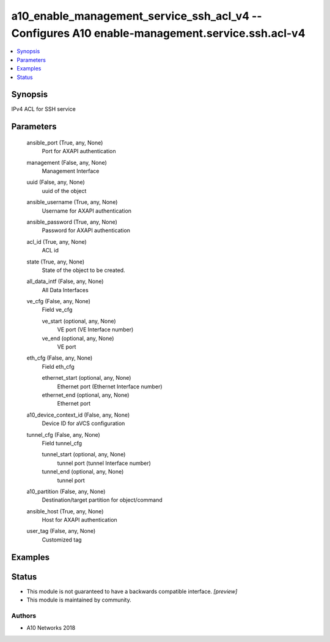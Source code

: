.. _a10_enable_management_service_ssh_acl_v4_module:


a10_enable_management_service_ssh_acl_v4 -- Configures A10 enable-management.service.ssh.acl-v4
===============================================================================================

.. contents::
   :local:
   :depth: 1


Synopsis
--------

IPv4 ACL for SSH service






Parameters
----------

  ansible_port (True, any, None)
    Port for AXAPI authentication


  management (False, any, None)
    Management Interface


  uuid (False, any, None)
    uuid of the object


  ansible_username (True, any, None)
    Username for AXAPI authentication


  ansible_password (True, any, None)
    Password for AXAPI authentication


  acl_id (True, any, None)
    ACL id


  state (True, any, None)
    State of the object to be created.


  all_data_intf (False, any, None)
    All Data Interfaces


  ve_cfg (False, any, None)
    Field ve_cfg


    ve_start (optional, any, None)
      VE port (VE Interface number)


    ve_end (optional, any, None)
      VE port



  eth_cfg (False, any, None)
    Field eth_cfg


    ethernet_start (optional, any, None)
      Ethernet port (Ethernet Interface number)


    ethernet_end (optional, any, None)
      Ethernet port



  a10_device_context_id (False, any, None)
    Device ID for aVCS configuration


  tunnel_cfg (False, any, None)
    Field tunnel_cfg


    tunnel_start (optional, any, None)
      tunnel port (tunnel Interface number)


    tunnel_end (optional, any, None)
      tunnel port



  a10_partition (False, any, None)
    Destination/target partition for object/command


  ansible_host (True, any, None)
    Host for AXAPI authentication


  user_tag (False, any, None)
    Customized tag









Examples
--------

.. code-block:: yaml+jinja

    





Status
------




- This module is not guaranteed to have a backwards compatible interface. *[preview]*


- This module is maintained by community.



Authors
~~~~~~~

- A10 Networks 2018

